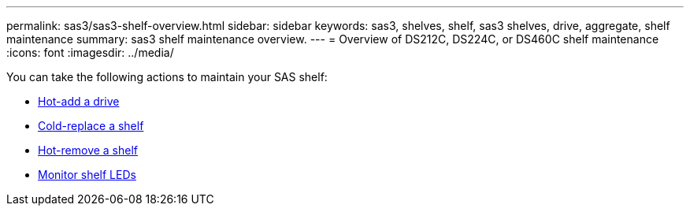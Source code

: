 ---
permalink: sas3/sas3-shelf-overview.html
sidebar: sidebar
keywords: sas3, shelves, shelf, sas3 shelves, drive, aggregate, shelf maintenance
summary: sas3 shelf maintenance overview.
---
= Overview of  DS212C, DS224C, or DS460C shelf maintenance
:icons: font
:imagesdir: ../media/

[.lead]

You can take the following actions to maintain your SAS shelf: 

* link:hot-add-drive.html[Hot-add a drive]
* link:cold-replace-shelf.html[Cold-replace a shelf]
* link:hot-remove-shelf.html[Hot-remove a shelf]
* link:service-monitor-leds.html[Monitor shelf LEDs]